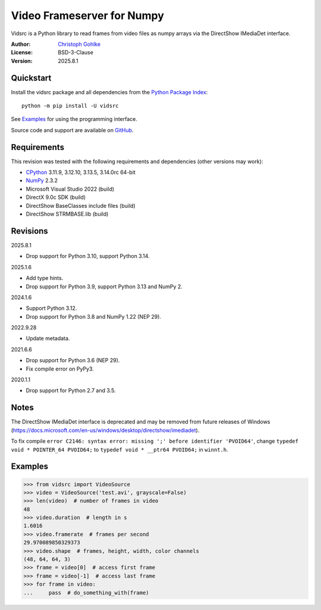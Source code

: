 ..
  This file is generated by setup.py

Video Frameserver for Numpy
===========================

Vidsrc is a Python library to read frames from video files as numpy arrays
via the DirectShow IMediaDet interface.

:Author: `Christoph Gohlke <https://www.cgohlke.com>`_
:License: BSD-3-Clause
:Version: 2025.8.1

Quickstart
----------

Install the vidsrc package and all dependencies from the
`Python Package Index <https://pypi.org/project/vidsrc/>`_::

    python -m pip install -U vidsrc

See `Examples`_ for using the programming interface.

Source code and support are available on
`GitHub <https://github.com/cgohlke/vidsrc>`_.

Requirements
------------

This revision was tested with the following requirements and 
dependencies (other versions may work):

- `CPython <https://www.python.org>`_ 3.11.9, 3.12.10, 3.13.5, 3.14.0rc 64-bit
- `NumPy <https://pypi.org/project/numpy/>`_ 2.3.2
- Microsoft Visual Studio 2022 (build)
- DirectX 9.0c SDK (build)
- DirectShow BaseClasses include files (build)
- DirectShow STRMBASE.lib (build)

Revisions
---------

2025.8.1

- Drop support for Python 3.10, support Python 3.14.

2025.1.6

- Add type hints.
- Drop support for Python 3.9, support Python 3.13 and NumPy 2.

2024.1.6

- Support Python 3.12.
- Drop support for Python 3.8 and NumPy 1.22 (NEP 29).

2022.9.28

- Update metadata.

2021.6.6

- Drop support for Python 3.6 (NEP 29).
- Fix compile error on PyPy3.

2020.1.1

- Drop support for Python 2.7 and 3.5.

Notes
-----

The DirectShow IMediaDet interface is deprecated and may be removed from
future releases of Windows
(https://docs.microsoft.com/en-us/windows/desktop/directshow/imediadet).

To fix compile
``error C2146: syntax error: missing ';' before identifier 'PVOID64'``,
change ``typedef void * POINTER_64 PVOID64;``
to ``typedef void * __ptr64 PVOID64;``
in ``winnt.h``.

Examples
--------

.. code-block:: python

    >>> from vidsrc import VideoSource
    >>> video = VideoSource('test.avi', grayscale=False)
    >>> len(video)  # number of frames in video
    48
    >>> video.duration  # length in s
    1.6016
    >>> video.framerate  # frames per second
    29.970089850329373
    >>> video.shape  # frames, height, width, color channels
    (48, 64, 64, 3)
    >>> frame = video[0]  # access first frame
    >>> frame = video[-1]  # access last frame
    >>> for frame in video:
    ...     pass  # do_something_with(frame)